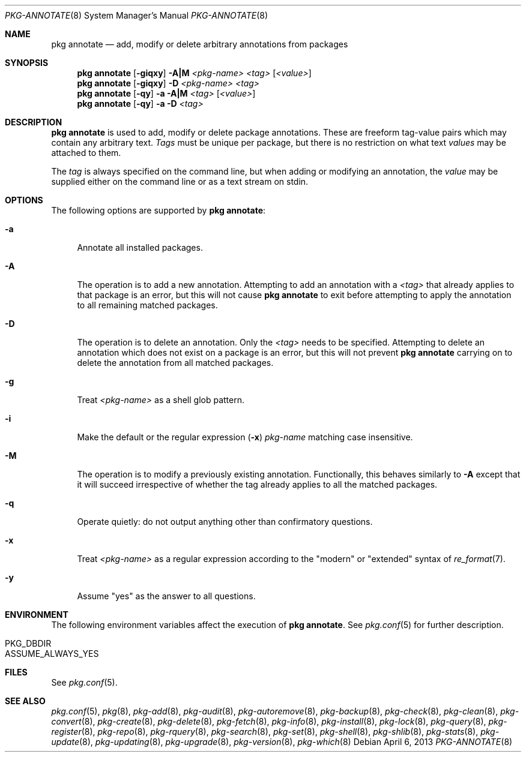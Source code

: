 .\"
.\" FreeBSD pkg - a next generation package for the installation and maintenance
.\" of non-core utilities.
.\"
.\" Redistribution and use in source and binary forms, with or without
.\" modification, are permitted provided that the following conditions
.\" are met:
.\" 1. Redistributions of source code must retain the above copyright
.\"    notice, this list of conditions and the following disclaimer.
.\" 2. Redistributions in binary form must reproduce the above copyright
.\"    notice, this list of conditions and the following disclaimer in the
.\"    documentation and/or other materials provided with the distribution.
.\"
.\"
.\"     @(#)pkg.8
.\" $FreeBSD$
.\"
.Dd April 6, 2013
.Dt PKG-ANNOTATE 8
.Os
.Sh NAME
.Nm "pkg annotate"
.Nd add, modify or delete arbitrary annotations from packages
.Sh SYNOPSIS
.Nm
.Op Fl giqxy
.Fl A|M
.Ar <pkg-name>
.Ar <tag>
.Op Ar <value> 
.Nm
.Op Fl giqxy
.Fl D
.Ar <pkg-name>
.Ar <tag>
.Nm 
.Op Fl qy
.Fl a
.Fl A|M
.Ar <tag>
.Op Ar <value>
.Nm
.Op Fl qy
.Fl a
.Fl D
.Ar <tag>
.Sh DESCRIPTION
.Nm
is used to add, modify or delete package annotations.
These are freeform tag-value pairs which may contain any arbitrary text.
.Ar Tags
must be unique per package, but there is no restriction on what
text
.Ar values
may be attached to them.
.Pp
The
.Ar tag
is always specified on the command line, but when adding or modifying
an annotation, the
.Ar value
may be supplied either on the command line or as a text stream on stdin. 
.Sh OPTIONS
The following options are supported by
.Nm :
.Bl -tag -width F1
.It Fl a
Annotate all installed packages.
.It Fl A
The operation is to add a new annotation.
Attempting to add an annotation with a
.Ar <tag>
that already applies to that package is an error, but this will not
cause
.Nm
to exit before attempting to apply the annotation to all remaining
matched packages.
.It Fl D
The operation is to delete an annotation.
Only the
.Ar <tag>
needs to be specified.
Attempting to delete an annotation which does not exist on a package
is an error, but this will not prevent
.Nm
carrying on to delete the annotation from all matched packages.
.It Fl g
Treat
.Ar <pkg-name>
as a shell glob pattern.
.It Fl i
Make the default or the regular expression
.Fl ( x )
.Ar pkg-name
matching case insensitive.
.It Fl M
The operation is to modify a previously existing annotation.
Functionally, this behaves similarly to
.Fl A
except that it will succeed irrespective of whether the tag already
applies to all the matched packages.
.It Fl q
Operate quietly: do not output anything other than confirmatory questions.
.It Fl x
Treat
.Ar <pkg-name>
as a regular expression according to the "modern" or "extended" syntax
of
.Xr re_format 7 .
.It Fl y
Assume "yes" as the answer to all questions.
.El
.Sh ENVIRONMENT
The following environment variables affect the execution of
.Nm .
See
.Xr pkg.conf 5
for further description.
.Bl -tag -width ".Ev NO_DESCRIPTIONS"
.It Ev PKG_DBDIR
.It Ev ASSUME_ALWAYS_YES
.El
.Sh FILES
See
.Xr pkg.conf 5 .
.Sh SEE ALSO
.Xr pkg.conf 5 ,
.Xr pkg 8 ,
.Xr pkg-add 8 ,
.Xr pkg-audit 8 ,
.Xr pkg-autoremove 8 ,
.Xr pkg-backup 8 ,
.Xr pkg-check 8 ,
.Xr pkg-clean 8 ,
.Xr pkg-convert 8 ,
.Xr pkg-create 8 ,
.Xr pkg-delete 8 ,
.Xr pkg-fetch 8 ,
.Xr pkg-info 8 ,
.Xr pkg-install 8 ,
.Xr pkg-lock 8 ,
.Xr pkg-query 8 ,
.Xr pkg-register 8 ,
.Xr pkg-repo 8 ,
.Xr pkg-rquery 8 ,
.Xr pkg-search 8 ,
.Xr pkg-set 8 ,
.Xr pkg-shell 8 ,
.Xr pkg-shlib 8 ,
.Xr pkg-stats 8 ,
.Xr pkg-update 8 ,
.Xr pkg-updating 8 ,
.Xr pkg-upgrade 8 ,
.Xr pkg-version 8 ,
.Xr pkg-which 8

